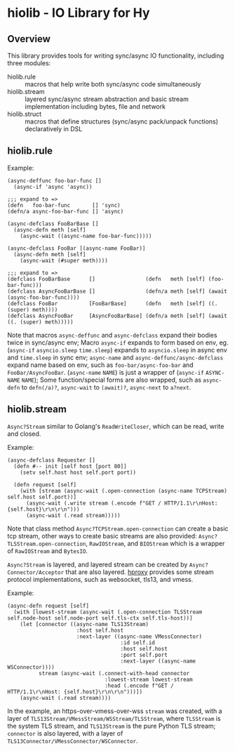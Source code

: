 * hiolib - IO Library for Hy

** Overview

This library provides tools for writing sync/async IO functionality,
including three modules:

- hiolib.rule :: macros that help write both sync/async code
  simultaneously
- hiolib.stream :: layered sync/async stream abstraction and basic
  stream implementation including bytes, file and network
- hiolib.struct :: macros that define structures (sync/async
  pack/unpack functions) declaratively in DSL


** hiolib.rule

Example:

#+begin_src hy
  (async-deffunc foo-bar-func []
    (async-if 'async 'async))

  ;;; expand to =>
  (defn   foo-bar-func       [] 'sync)
  (defn/a async-foo-bar-func [] 'async)
#+end_src

#+begin_src hy
  (async-defclass FooBarBase []
    (async-defn meth [self]
      (async-wait ((async-name foo-bar-func)))))

  (async-defclass FooBar [(async-name FooBar)]
    (async-defn meth [self]
      (async-wait (#super meth))))

  ;;; expand to =>
  (defclass FooBarBase      []                (defn   meth [self] (foo-bar-func)))
  (defclass AsyncFooBarBase []                (defn/a meth [self] (await (async-foo-bar-func))))
  (defclass FooBar          [FooBarBase]      (defn   meth [self] ((. (super) meth))))
  (defclass AsyncFooBar     [AsyncFooBarBase] (defn/a meth [self] (await ((. (super) meth)))))
#+end_src

Note that macros =async-deffunc= and =async-defclass= expand their
bodies twice in sync/async env; Macro =async-if= expands to form based
on env, eg. (=async-if= =asyncio.sleep= =time.sleep=) expands to
=asyncio.sleep= in async env and =time.sleep= in sync env;
=async-name= and =async-deffunc/async-defclass= expand name based on
env, such as =foo-bar/async-foo-bar= and
=FooBar/AsyncFooBar=. (=async-name= =NAME=) is just a wrapper of
(=async-if= =ASYNC-NAME= =NAME=); Some function/special forms are also
wrapped, such as =async-defn= to =defn(/a)?=, =async-wait= to
=(await)?=, =async-next= to =a?next=.

** hiolib.stream

=Async?Stream= similar to Golang's =ReadWriteCloser=, which can be
read, write and closed.

Example:

#+begin_src hy
  (async-defclass Requester []
    (defn #-- init [self host [port 80]]
      (setv self.host host self.port port))

    (defn request [self]
      (with [stream (async-wait (.open-connection (async-name TCPStream) self.host self.port))]
        (async-wait (.write stream (.encode f"GET / HTTP/1.1\r\nHost: {self.host}\r\n\r\n")))
        (async-wait (.read stream)))))
#+end_src

Note that class method =Async?TCPStream.open-connection= can create a
basic tcp stream, other ways to create basic streams are also
provided: =Async?TLSStream.open-connection=, =RawIOStream=, and
=BIOStream= which is a wrapper of =RawIOStream= and =BytesIO=.

=Async?Stream= is layered, and layered stream can be created by
=Async?Connector/Acceptor= that are also
layered. [[https:github.com/vhqr0/hproxy][hproxy]] provides some
stream protocol implementations, such as websocket, tls13, and vmess.

Example:

#+begin_src hy
  (async-defn request [self]
    (with [lowest-stream (async-wait (.open-connection TLSStream self.node-host self.node-port self.tls-ctx self.tls-host))]
      (let [connector ((async-name TLS13Stream)
                        :host self.host
                        :next-layer ((async-name VMessConnector)
                                      :id self.id
                                      :host self.host
                                      :port self.port
                                      :next-layer ((async-name WSConnector))))
            stream (async-wait (.connect-with-head connector
                                 :lowest-stream lowest-stream
                                 :head (.encode f"GET / HTTP/1.1\r\nHost: {self.host}\r\n\r\n")))])
      (async-wait (.read stream))))
#+end_src

In the example, an https-over-vmess-over-wss =stream= was created,
with a layer of =TLS13Stream/VMessStream/WSStream/TLSStream=, where
=TLSStream= is the system TLS stream, and =TLS13Stream= is the pure
Python TLS stream; =connector= is also layered, with a layer of
=TLS13Connector/VMessConnector/WSConnector=.
